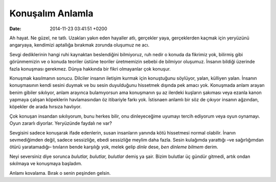 Konuşalım Anlamla
=================

:date: 2014-11-23 03:41:51 +0200

Ah hayat. Ne güzel, ne tatlı. Uzakları yakın eden hayaller atlı,
gerçekler yaya, gerçeklerden kaçmak için yeryüzünü angaryaya, kendimizi
aptallığa bırakmak zorunda oluşumuz ne acı.

Sevgi dediklerinin hangi ruhi kaynaktan beslendiğini bilmiyoruz, ruh
nedir o konuda da fikrimiz yok, bilirmiş gibi görünmemizin ve o konuda
teoriler üstüne teoriler üretmemizin sebebi de bilmiyor oluşumuz.
İnsanın bildiği üzerinde fazla konuşması gerekmez. Dünya hakkında bir
fikri olmayanlar çok konuşur.

Konuşmak kasılmanın sonucu. Dilciler insanın iletişim kurmak için
konuştuğunu söylüyor, yalan, külliyen yalan. İnsanın konuşmasının kendi
sesini duymak ve bu sesin duyulduğunu hissetmek dışında pek amacı yok.
Konuşmada anlam arayan benim gibiler sıkılıyor, anlam arayınca
bulamıyorsun ama konuşmanın şu az ilerdeki kuşların şakıması veya ezanla
kanon yapmaya çalışan köpeklerin havlamasından öz itibariyle farkı yok.
İstisnaen anlamlı bir söz de çıkıyor insanın ağzından, köpekler de arada
hırsıza havlıyor.

Çok konuşan insandan sıkılıyorum, bunu herkes bilir, onu dinleyeceğime
uyumayı tercih ediyorum veya oyun oynamayı. Oyun zararlı diyorlar.
Yeryüzünde faydalı ne var?

Sevgisini sadece konuşarak ifade edenlerin, susan insanların yanında
kötü hissetmesi normal olabilir. İnanın sevmediğimden değil, sadece
sessizliğe, ebedi sessizliğe meylim daha fazla. Sesin kulağımda
yarattığı –ve sağırlığımdan ötürü yaratamadığı– tınıların bende
karşılığı yok, melek gelip *dinle* dese, *ben dinleme bilmem* derim.

Neyi seversiniz diye sorunca *bulutlar, bulutlar, bulutlar* demiş ya
şair. Bizim bulutlar üç gündür gitmedi, artık ondan sıkılmaya ve
konuşmaya başladım.

Anlamı kovalama. Bırak o senin peşinden gelsin.

